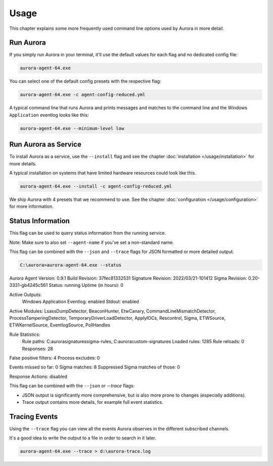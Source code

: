 Usage
=====

This chapter explains some more frequently used command line options used by Aurora in more detail.

Run Aurora
----------

If you simply run Aurora in your terminal, it'll use the default values for each flag and no dedicated config file:

.. code:: winbatch
    
    aurora-agent-64.exe

You can select one of the default config presets with the respective flag:

.. code:: winbatch
    
    aurora-agent-64.exe -c agent-config-reduced.yml

A typical command line that runs Aurora and prints messages and matches to the command line and the Windows ``Application`` eventlog looks like this:

.. code:: winbatch 

    aurora-agent-64.exe --minimum-level low

Run Aurora as Service
---------------------

To install Aurora as a service, use the ``--install`` flag and see the chapter :doc:`installation </usage/installation>` for more details.

A typical installation on systems that have limited hardware resources could look like this. 

.. code:: winbatch
    
    aurora-agent-64.exe --install -c agent-config-reduced.yml

We ship Aurora with 4 presets that we recommend to use. See the chapter :doc:`configuration </usage/configuration>` for more information.

Status Information
------------------

This flag can be used to query status information from the running service.

Note: Make sure to also set ``--agent-name`` if you've set a non-standard name.

This flag can be combined with the ``--json`` and ``--trace`` flags for JSON formatted or more detailed output.

.. code:: none

    C:\aurora>aurora-agent-64.exe --status

Aurora Agent
Version: 0.9.1
Build Revision: 37fec81332531
Signature Revision: 2022/03/21-101412
Sigma Revision: 0.20-3331-gb4245c561
Status: running
Uptime (in hours): 0

Active Outputs:
    Windows Application Eventlog: enabled
    Stdout: enabled

Active Modules: LsassDumpDetector, BeaconHunter, EtwCanary, CommandLineMismatchDetector, ProcessTamperingDetector, TemporaryDriverLoadDetector, ApplyIOCs, Rescontrol, Sigma, ETWSource, ETWKernelSource, EventlogSource, PollHandles

Rule Statistics:
    Rule paths: C:\aurora\signatures\sigma-rules, C:\aurora\custom-signatures
    Loaded rules: 1285
    Rule reloads: 0
    Responses: 28

False positive filters: 4
Process excludes: 0

Events missed so far: 0
Sigma matches: 8
Suppressed Sigma matches of those: 0

Response Actions: disabled

This flag can be combined with the ``--json`` or `--trace` flags:

- JSON output is significantly more comprehensive, but is also more prone to changes (especially additions).
- Trace output contains more details, for example full event statistics.

Tracing Events
--------------

Using the ``--trace`` flag you can view all the events Aurora observes in the different subscribed channels. 

It's a good idea to write the output to a file in order to search in it later. 

.. code:: winbatch

    aurora-agent-64.exe --trace > d:\aurora-trace.log
